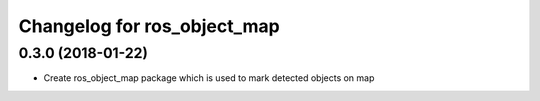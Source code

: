 ^^^^^^^^^^^^^^^^^^^^^^^^^^^^^^^^^^^^
Changelog for ros_object_map
^^^^^^^^^^^^^^^^^^^^^^^^^^^^^^^^^^^^

0.3.0 (2018-01-22)
------------------
* Create ros_object_map package which is used to mark detected objects on map
